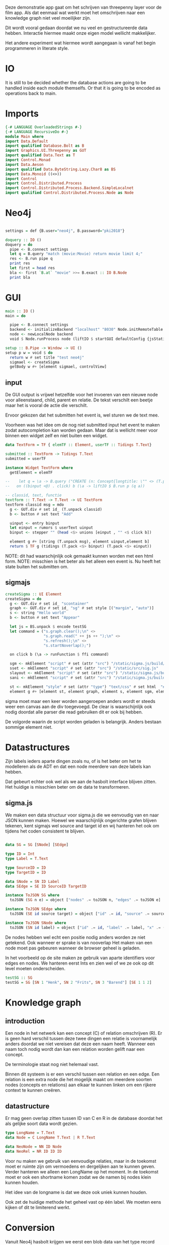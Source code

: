Deze demonstratie app gaat om het schrijven van threepenny layer voor de film app.
Als dat eenmaal wat werkt moet het omschrijven naar een knowledge graph niet veel moeilijker zijn.

Dit wordt vooral gedaan doordat we nu veel en gestructureerde data hebben. Interactie hiermee maakt onze eigen model wellicht makkelijker.

Het andere experiment wat hiermee wordt aangegaan is vanaf het begin programmeren in literate style.

* IO
It is still to be decided whether the database actions are going to be handled inside each module themselfs. Or that it is going to be encoded as operations back to main.

* Imports 
#+begin_src haskell :tangle ./Main.hs :comments both
{-# LANGUAGE OverloadedStrings #-}
{-# LANGUAGE RecursiveDo #-}
module Main where
import Data.Default
import qualified Database.Bolt as B
import Graphics.UI.Threepenny as GUT
import qualified Data.Text as T
import Control.Monad 
import Data.Aeson
import qualified Data.ByteString.Lazy.Char8 as BS
import Data.Monoid ((<>))
import Control
import Control.Distributed.Process
import Control.Distributed.Process.Backend.SimpleLocalnet
import qualified Control.Distributed.Process.Node as Node

#+end_src 

* Neo4j

#+begin_src haskell :tangle ./Main.hs :comments both

settings = def {B.user="neo4j", B.password="pki2018"}

doquery :: IO ()
doquery = do
  pipe <- B.connect settings
  let q = B.query "match (movie:Movie) return movie limit 4;"
  res <- B.run pipe q
  print res
  let first = head res
  bla <- first `B.at` "movie" >>= B.exact :: IO B.Node
  print bla
#+end_src

* GUI
:PROPERTIES:
:header-args: :tangle ./Main.hs :comments both
:END:

#+begin_src haskell 
  main :: IO ()
  main = do
  
    pipe <- B.connect settings
    backend <- initializeBackend "localhost" "8030" Node.initRemoteTable
    node <- newLocalNode backend
    void $ Node.runProcess node (liftIO $ startGUI defaultConfig {jsStatic = Just ".", jsPort = Just 8200} (setup pipe))

  setup :: B.Pipe -> Window -> UI ()
  setup p w = void $ do
    return w # set title "test neo4j"
    sigmael <- createSigma
    getBody w #+ [element sigmael, controlView]
    
#+end_src

** input
De GUI output is vrijwel hetzelfde voor het invoeren van een nieuwe node voor alleenstaand, child, parent en relatie.
De tekst verschilt een beetje maar het is vooral de actie die verschilt.

Ervoor gekozen dat het submitten het event is, wel sturen we de text mee. 

Voorheen was het idee om de nog niet submitted input het event te maken zodat autocompletion kan worden gedaan.
Maar dat is wellicht meer voor binnen een widget zelf en niet buiten een widget.
#+begin_src haskell
data TextForm = TF { elemTF :: Element, userTF :: Tidings T.Text} 

submitted :: TextForm -> Tidings T.Text
submitted = userTF 

instance Widget TextForm where
  getElement = elemTF 

--    let q = \a -> B.query ("CREATE (n: Concept{longtitle: \"" <> (T.pack a) <> "\"} )")
--   on ((binput <@) . click) b (\a -> liftIO $ B.run p (q a))

-- classid, text, functie
textform :: T.Text -> T.Text -> UI TextForm
textform classid msg = mdo
  g <- GUT.div # set id_ (T.unpack classid)
  b <- button # set text "Add"

  uinput <- entry binput
  let einput = rumors $ userText uinput
  binput <- stepper "" (head <$> unions [einput , "" <$ click b])

  element g #+ [string (T.unpack msg), element uinput,element b] 
  return $ TF g (tidings (T.pack <$> binput) (T.pack <$> einput))
#+end_src

NOTE: dit had waarschijnlijk ook gemaakt kunnen worden met een html form.
NOTE: misschien is het beter als het alleen een event is. Nu heeft het state buiten het submitten om.

** sigmajs

#+begin_src haskell
  createSigma :: UI Element
  createSigma = do
    g <- GUT.div # set id_ "scontainer"
    graph <- GUT.div # set id_ "sg" # set style [("margin", "auto")]
    s <- string "Hello world"
    b <- button # set text "Appear"
    
    let js = BS.unpack $ encode testSG
    let command = ("s.graph.clear();\n" <>
                   "s.graph.read(" ++ js ++ ");\n" <>
                   "s.refresh();\n" <>
                   "s.startNoverlap();")

    on click b (\a -> runFunction $ ffi command)

    sgm <- mkElement "script" # set (attr "src") "/static/sigma.js/build/sigma.min.js"
    sset <- mkElement "script" # set (attr "src") "/static/src/sig.js"
    slayout <- mkElement "script" # set (attr "src") "/static/sigma.js/build/plugins/sigma.layout.noverlap.min.js"
    sani <- mkElement "script" # set (attr "src") "/static/sigma.js/build/plugins/sigma.plugins.animate.min.js"

    st <- mkElement "style" # set (attr "type") "text/css" # set html  "#sg {max-width: 400px; height: 400px; margin: auto;}"
    element g #+ [element st, element graph, element s, element sgm, element sani, element slayout, element sset, element b]
#+end_src

sigma moet maar een keer worden aangeroepen anders wordt er steeds weer een canvas aan de div toegevoegd.
De clear is waarschijnlijk ook nodig doordat alle parser die read gebruiken dit er ook bij hebben.

De volgorde waarin de script worden geladen is belangrijk. Anders bestaan sommige element niet.

* Datastructures
:PROPERTIES:
:header-args: :tangle ./Main.hs :comments both
:END:

Zijn labels ieders aparte dingen zoals nu, of is het beter om het te modelleren als de ADT en dat een node meerdere van deze labels kan hebben.

Dat gebeurt echter ook wel als we aan de hasbolt interface blijven zitten. Het huidige is misschien beter om de data te transformeren.

** sigma.js
We maken een data structuur voor sigma.js die we eenvoudig van en naar JSON kunnen maken.
Hoewel we waarschijnlijk ongerichte grafen blijven tekenen, kent sigmajs wel source and target id en wij hanteren het ook om tijdens het coden consistent te blijven.

#+begin_src haskell

data SG = SG [SNode] [SEdge]

type ID = Int
type Label = T.Text

type SourceID = ID
type TargetID = ID

data SNode = SN ID Label
data SEdge = SE ID SourceID TargetID

instance ToJSON SG where
  toJSON (SG n e) = object ["nodes" .= toJSON n, "edges" .= toJSON e]

instance ToJSON SEdge where
  toJSON (SE id source target) = object ["id" .= id, "source" .= source, "target" .= target]

instance ToJSON SNode where
  toJSON (SN id label) = object ["id" .= id, "label" .= label, "x" .= (20 :: Int), "y" .= (30 :: Int), "size" .= (10 :: Int)]
#+end_src

De nodes hebben wel echt een positie nodig anders worden ze niet getekend. Ook wanneer er sprake is van nooverlap
Het maken van een node moet pas gebeuren wanneer de browser geheel is geladen.

In het voorbeeld op de site maken ze gebruik van aparte identifiers voor edges en nodes. We hanteren eerst Ints en zien wel of we ze ook op dit level moeten onderscheiden.

#+begin_src haskell
testSG :: SG
testSG = SG [SN 1 "Henk", SN 2 "Frits", SN 3 "Barend"] [SE 1 1 2]
#+end_src




* Knowledge graph
** introduction
Een node in het netwerk kan een concept (C) of relation omschrijven (R). 
Er is geen hard verschil tussen deze twee dingen een relatie is voornamelijk anders doordat we niet vereisen dat deze een naam heeft.
Wanneer een naam toch nodig wordt dan kan een relation worden gelift naar een concept.

De terminologie staat nog niet helemaal vast.

Binnen dit systeem is er een verschil tussen een relation en een edge. Een relation is een extra node die het mogelijk maakt om meerdere soorten nodes (concepts en relations) aan elkaar te kunnen linken om een rijkere context te kunnen creëren.

** datastructure
Er mag geen overlap zitten tussen ID van C en R in de database doordat het als gelijke soort data wordt gezien.

#+begin_src haskell
type LongName = T.Text
data Node = C LongName T.Text | R T.Text

data NeoNode = NN ID Node
data NeoRel = NR ID ID ID 
#+end_src 

Voor nu maken we gebruik van eenvoudige relaties, maar in de toekomst moet er ruimte zijn om vermoedens en dergelijken aan te kunnen geven.
Verder hanteren we alleen een LongName op het moment. In de toekomst moet er ook een shortname komen zodat we de namen bij nodes klein kunnen houden.

Het idee van de longname is dat we deze ook uniek kunnen houden.

Ook zet de huidige methode het geheel vast op één label. We moeten eens kijken of dit te limiterend werkt.

* Conversion
Vanuit Neo4j hasbolt krijgen we eerst een blob data van het type record
#+begin_src haskell :export none
type Record = Map Text Value
#+end_src

Waar Text de naam van de identifier is die je hebt gebruikt in je query en value een structuur is. In deze structuur wordt er geen onderscheid gemaakt tussen primitieve datatypes, nodes en edges.
Daarvoor gebruik je de "exact" functie die onderdeel uitmaakt van de recordtypes typeclass.

Stap één is dus ook het converteren van deze ongestructureerde data naar nodes en relationships.


collect function en dan een toNodes schrijven

* TODOs
** invoer
*** database connection
*** DONE GUI
    CLOSED: [2018-01-08 Mon 15:28]
*** parent
*** child
*** friendship
** zoeken
** DONE data verwijderen uit database
   CLOSED: [2018-01-08 Mon 14:37]
** test data invoeren
